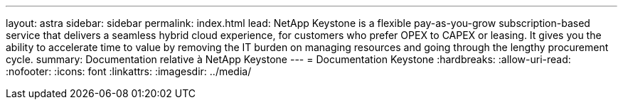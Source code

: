 ---
layout: astra 
sidebar: sidebar 
permalink: index.html 
lead: NetApp Keystone is a flexible pay-as-you-grow subscription-based service that delivers a seamless hybrid cloud experience, for customers who prefer OPEX to CAPEX or leasing. It gives you the ability to accelerate time to value by removing the IT burden on managing resources and going through the lengthy procurement cycle. 
summary: Documentation relative à NetApp Keystone 
---
= Documentation Keystone
:hardbreaks:
:allow-uri-read: 
:nofooter: 
:icons: font
:linkattrs: 
:imagesdir: ../media/


